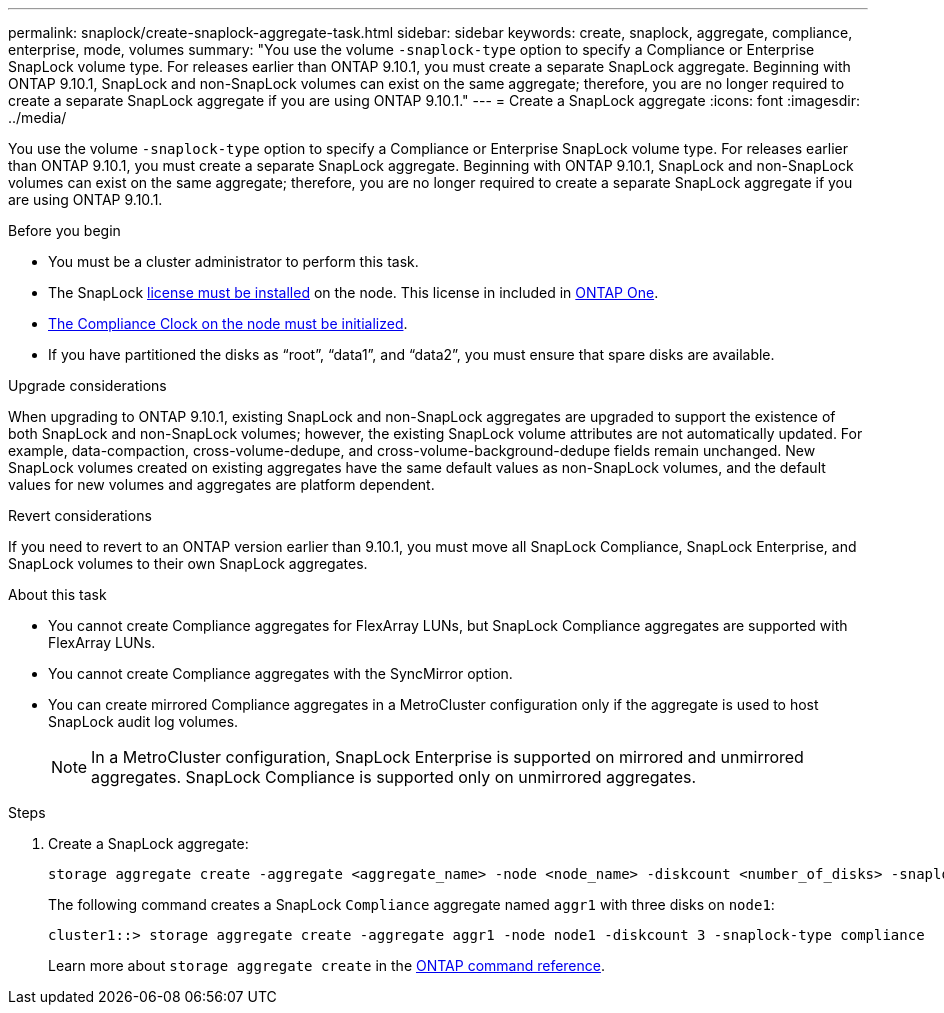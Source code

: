 ---
permalink: snaplock/create-snaplock-aggregate-task.html
sidebar: sidebar
keywords: create, snaplock, aggregate, compliance, enterprise, mode, volumes
summary: "You use the volume `-snaplock-type` option to specify a Compliance or Enterprise SnapLock volume type. For releases earlier than ONTAP 9.10.1, you must create a separate SnapLock aggregate. Beginning with ONTAP 9.10.1, SnapLock and non-SnapLock volumes can exist on the same aggregate; therefore, you are no longer required to create a separate SnapLock aggregate if you are using ONTAP 9.10.1."
---
= Create a SnapLock aggregate
:icons: font
:imagesdir: ../media/

[.lead]
You use the volume `-snaplock-type` option to specify a Compliance or Enterprise SnapLock volume type. For releases earlier than ONTAP 9.10.1, you must create a separate SnapLock aggregate. Beginning with ONTAP 9.10.1, SnapLock and non-SnapLock volumes can exist on the same aggregate; therefore, you are no longer required to create a separate SnapLock aggregate if you are using ONTAP 9.10.1.

.Before you begin

* You must be a cluster administrator to perform this task.
* The SnapLock link:../system-admin/install-license-task.html[license must be installed] on the node. This license in included in link:../system-admin/manage-licenses-concept.html#licenses-included-with-ontap-one[ONTAP One]. 
* link:../snaplock/initialize-complianceclock-task.html[The Compliance Clock on the node must be initialized].
* If you have partitioned the disks as "`root`", "`data1`", and "`data2`", you must ensure that spare disks are available.

.Upgrade considerations

When upgrading to ONTAP 9.10.1, existing SnapLock and non-SnapLock aggregates are upgraded to support the existence of both SnapLock and non-SnapLock volumes; however, the existing SnapLock volume attributes are not automatically updated. For example, data-compaction, cross-volume-dedupe, and cross-volume-background-dedupe fields remain unchanged. New SnapLock volumes created on existing aggregates have the same default values as non-SnapLock volumes, and the default values for new volumes and aggregates are platform dependent.

.Revert considerations

If you need to revert to an ONTAP version earlier than 9.10.1, you must move all SnapLock Compliance, SnapLock Enterprise, and SnapLock volumes to their own SnapLock aggregates.

.About this task

* You cannot create Compliance aggregates for FlexArray LUNs, but SnapLock Compliance aggregates are supported with FlexArray LUNs.
* You cannot create Compliance aggregates with the SyncMirror option.
* You can create mirrored Compliance aggregates in a MetroCluster configuration only if the aggregate is used to host SnapLock audit log volumes.
+
[NOTE]
====
In a MetroCluster configuration, SnapLock Enterprise is supported on mirrored and unmirrored aggregates. SnapLock Compliance is supported only on unmirrored aggregates.
====

.Steps

. Create a SnapLock aggregate:
+
[source,cli]
----
storage aggregate create -aggregate <aggregate_name> -node <node_name> -diskcount <number_of_disks> -snaplock-type <compliance|enterprise>
----
+
The following command creates a SnapLock `Compliance` aggregate named `aggr1` with three disks on `node1`:
+
----
cluster1::> storage aggregate create -aggregate aggr1 -node node1 -diskcount 3 -snaplock-type compliance
----
+
Learn more about `storage aggregate create` in the link:https://docs.netapp.com/us-en/ontap-cli/storage-aggregate-create.html[ONTAP command reference^].


// 2025 July 31, ONTAPDOC-2960
// 2025 Feb 17, ONTAPDOC-2758
// 2024-Feb-20, ONTAPDOC-1366
// 2021-10-27, Jira IE-403
// 2022-1-12, add upgrade information
// 2022-1-14, BURT 1450203
